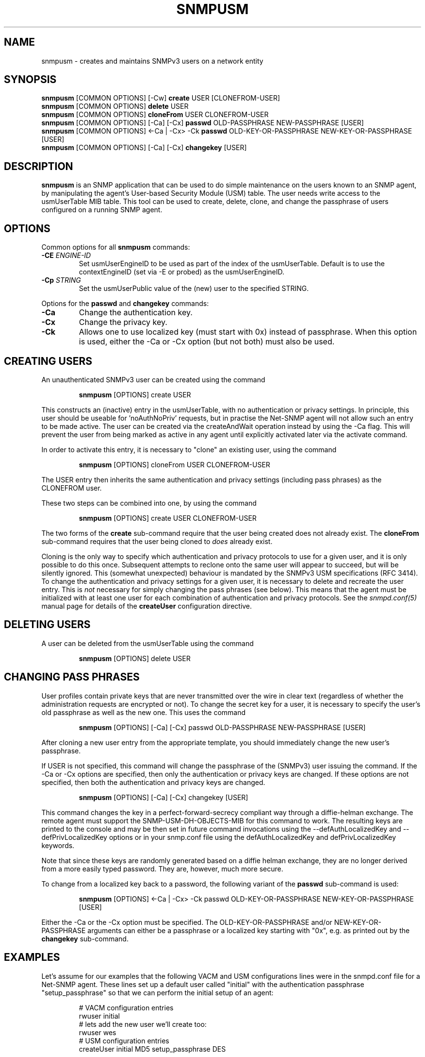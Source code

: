 .TH SNMPUSM 1 "11 Dec 2009" V5.7.1 "Net-SNMP"
.SH NAME
snmpusm - creates and maintains SNMPv3 users on a network entity
.SH SYNOPSIS
.B snmpusm
[COMMON OPTIONS] [\-Cw]
.B create
USER [CLONEFROM-USER]
.br
.B snmpusm
[COMMON OPTIONS]
.B delete
USER
.br
.B snmpusm
[COMMON OPTIONS]
.B cloneFrom
USER CLONEFROM-USER
.br
.B snmpusm
[COMMON OPTIONS] [\-Ca] [\-Cx]
.B passwd
OLD-PASSPHRASE NEW-PASSPHRASE [USER]
.br
.B snmpusm
[COMMON OPTIONS] <\-Ca | \-Cx> \-Ck
.B passwd
OLD-KEY-OR-PASSPHRASE NEW-KEY-OR-PASSPHRASE [USER]
.br
.B snmpusm
[COMMON OPTIONS] [\-Ca] [\-Cx]
.B changekey
[USER]

.SH DESCRIPTION
.B snmpusm
is an SNMP application that can be used to do simple maintenance on 
the users known to an SNMP agent, by manipulating the agent's
User-based Security Module (USM) table.  The user needs
write access to the usmUserTable MIB table.  This tool can be
used to create, delete, clone, and change the passphrase of users
configured on a running SNMP agent.

.SH OPTIONS
Common options for all
.B snmpusm
commands:
.TP
.BI \-CE " ENGINE-ID"
Set usmUserEngineID to be used as part of the index of the usmUserTable.
Default is to use the contextEngineID (set via \-E or probed) as the 
usmUserEngineID.
.TP
.BI \-Cp " STRING"
Set the usmUserPublic value of the (new) user to the specified STRING.
.PP
Options for the
.B passwd 
and
.B changekey
commands:
.TP
.BI \-Ca
Change the authentication key.
.TP
.BI \-Cx
Change the privacy key.
.TP
.BI \-Ck
Allows one to use localized key (must start with 0x) instead of passphrase.
When this option is used, either the \-Ca or \-Cx option (but not both) must also
be used.

.SH CREATING USERS
.PP
An unauthenticated SNMPv3 user can be created using the command
.IP
.B snmpusm
[OPTIONS] create USER
.PP
This constructs an (inactive) entry in the usmUserTable,
with no authentication or privacy settings.
In principle, this user should be useable for 'noAuthNoPriv' requests,
but in practise the Net-SNMP agent will not allow such an entry
to be made active.  The user can be created via the createAndWait
operation instead by using the \-Ca flag.  This will prevent the user
from being marked as active in any agent until explicitly activated
later via the activate command.

.PP
In order to activate this entry, it is necessary to "clone" an existing
user, using the command
.IP
.B snmpusm
[OPTIONS] cloneFrom USER CLONEFROM-USER
.PP
The USER entry then inherits the same authentication and privacy
settings (including pass phrases) as the CLONEFROM user.

.PP
These two steps can be combined into one, by using the command
.IP
.B snmpusm
[OPTIONS] create USER CLONEFROM-USER

.PP
The two forms of the
.B create
sub-command require that the user being created does not already exist.
The
.B cloneFrom
sub-command requires that the user being cloned to
.I does
already exist.

.PP
Cloning is the only way to specify which authentication and privacy
protocols to use for a given user, and it is only possible to do this
once.  Subsequent attempts to reclone onto the same user will appear
to succeed, but will be silently ignored.
This (somewhat unexpected) behaviour is mandated by the SNMPv3
USM specifications (RFC 3414).
To change the authentication and privacy settings for a given user,
it is necessary to delete and recreate the user entry.
This is
.I not
necessary for simply changing the pass phrases (see below).
This means that the agent must be initialized with at least one
user for each combination of authentication and privacy protocols.
See the
.I snmpd.conf(5)
manual page for details of the
.B createUser
configuration directive.

.SH DELETING USERS
A user can be deleted from the usmUserTable using the command
.IP
.B snmpusm
[OPTIONS] delete USER

.SH CHANGING PASS PHRASES
User profiles contain private keys that are never
transmitted over the wire in clear text (regardless of whether the
administration requests are encrypted or not).  
To change the secret key for a user, it is necessary to specify the
user's old passphrase as well as the new one.
This uses the command
.IP
.B snmpusm
[OPTIONS] [\-Ca] [\-Cx] passwd OLD-PASSPHRASE NEW-PASSPHRASE [USER]

.PP
After cloning a new user entry from the appropriate template,
you should immediately change the new user's passphrase.

.PP
If USER is not specified, this command will change the passphrase
of the (SNMPv3) user issuing the command.  If the \-Ca or \-Cx options
are specified, then only the authentication or privacy keys are changed.  If
these options are not specified, then both the authentication and privacy keys
are changed.

.IP
.B snmpusm
[OPTIONS] [\-Ca] [\-Cx] changekey [USER]

.PP
This command changes the key in a perfect-forward-secrecy compliant
way through a diffie-helman exchange.  The remote agent must support
the SNMP\-USM\-DH\-OBJECTS\-MIB for this command to work.  The resulting
keys are printed to the console and may be then set in future command
invocations using the \-\-defAuthLocalizedKey and \-\-defPrivLocalizedKey
options or in your snmp.conf file using the defAuthLocalizedKey and
defPrivLocalizedKey keywords.

.PP
Note that since these keys are randomly generated based on a
diffie helman exchange, they are no longer derived from a more easily
typed password.  They are, however, much more secure.

.PP
To change from a localized key back to a password, the following variant
of the 
.B passwd
sub-command is used:

.IP
.B snmpusm
[OPTIONS] <\-Ca | \-Cx> \-Ck passwd OLD-KEY-OR-PASSPHRASE NEW-KEY-OR-PASSPHRASE [USER]

.PP
Either the \-Ca or the \-Cx option must be specified.  The OLD-KEY-OR-PASSPHRASE
and/or NEW-KEY-OR-PASSPHRASE arguments can either be a passphrase or a
localized key starting with "0x", e.g. as printed out by the
.B changekey
sub-command.

.SH EXAMPLES
.PP
Let's assume for our examples that the following VACM and USM
configurations lines were in the snmpd.conf file for a Net-SNMP agent.
These lines set up a default user called "initial" with the
authentication passphrase "setup_passphrase" so that we can perform
the initial setup of an agent:
.PP
.RS
.nf
# VACM configuration entries
rwuser initial
# lets add the new user we'll create too:
rwuser wes
# USM configuration entries
createUser initial MD5 setup_passphrase DES
.fi
.RE
.PP
Note: the "initial" user's setup should be removed after creating a
real user that you grant administrative privileges to (like the user
"wes" we'll be creating in this example.
.PP
Note: passphrases must be 8 characters
.I minimum
in length.
.SS Create a new user
.PP
snmpusm \-v3 \-u initial \-n "" \-l authNoPriv \-a MD5 \-A setup_passphrase
localhost create wes initial
.IP
Creates a new user, here named "wes" using the user "initial" to do
it.  "wes" is cloned from "initial" in the process, so he inherits
that user's passphrase ("setup_passphrase").
.SS Change the user's passphrase
.PP
snmpusm \-v 3 \-u wes \-n "" \-l authNoPriv \-a MD5 \-A setup_passphrase
localhost passwd setup_passphrase new_passphrase
.IP
After creating the user "wes" with the same passphrase as the
"initial" user, we need to change his passphrase for him.  The above
command changes it from "setup_passphrase", which was inherited from
the initial user, to "new_passphrase".
.SS Test the new user
.PP
snmpget \-v 3 \-u wes \-n "" \-l authNoPriv \-a MD5 \-A new_passphrase
localhost sysUpTime.0
.IP
If the above commands were successful, this command should have
properly performed an authenticated SNMPv3 GET request to the agent.
.PP
Now, go remove the vacm "group" snmpd.conf entry for the "initial"
user and you have a valid user 'wes' that you can use for future
transactions instead of initial.

.SH WARNING
Manipulating the usmUserTable using this command can
.I only
be done using SNMPv3.
This command will not work with the community-based versions,
even if they have write access to the table.

.SH "SEE ALSO"
snmpd.conf(5), snmp.conf(5), RFC 3414
